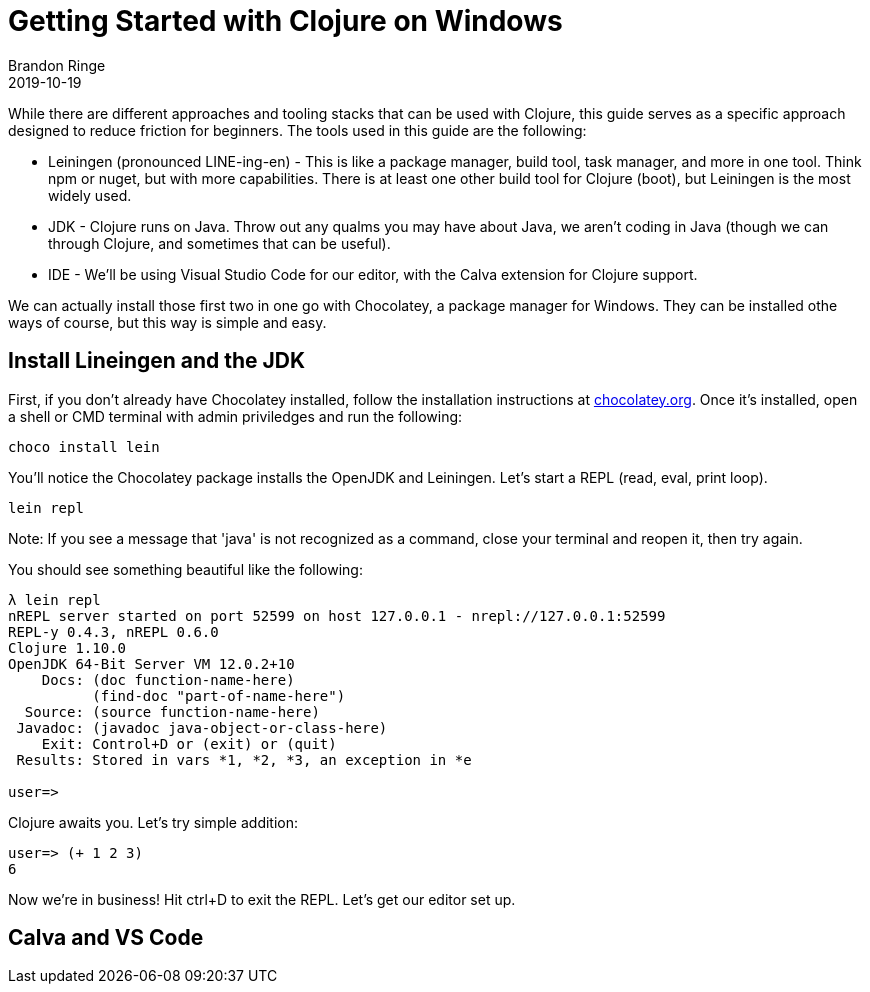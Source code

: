 = Getting Started with Clojure on Windows
Brandon Ringe
2019-10-19
:type: guides 
:toc: macro
:icons: font

ifdef::env-github,env-browser[:outfilesuffix: .adoc]

While there are different approaches and tooling stacks that can be used with Clojure, this guide serves as a specific approach designed to reduce friction for beginners. The tools used in this guide are the following:

* Leiningen (pronounced LINE-ing-en) - This is like a package manager, build tool, task manager, and more in one tool. Think npm or nuget, but with more capabilities. There is at least one other build tool for Clojure (boot), but Leiningen is the most widely used.

* JDK - Clojure runs on Java. Throw out any qualms you may have about Java, we aren't coding in Java (though we can through Clojure, and sometimes that can be useful).

* IDE - We'll be using Visual Studio Code for our editor, with the Calva extension for Clojure support.

We can actually install those first two in one go with Chocolatey, a package manager for Windows. They can be installed othe ways of course, but this way is simple and easy.

== Install Lineingen and the JDK

First, if you don't already have Chocolatey installed, follow the installation instructions at https://chocolatey.org/[chocolatey.org]. Once it's installed, open a shell or CMD terminal with admin priviledges and run the following:

[source,shell]
----
choco install lein
----

You'll notice the Chocolatey package installs the OpenJDK and Leiningen. Let's start a REPL (read, eval, print loop).

[source,shell]
----
lein repl
----

Note: If you see a message that 'java' is not recognized as a command, close your terminal and reopen it, then try again.

You should see something beautiful like the following:

[source,shell]
----
λ lein repl
nREPL server started on port 52599 on host 127.0.0.1 - nrepl://127.0.0.1:52599
REPL-y 0.4.3, nREPL 0.6.0
Clojure 1.10.0
OpenJDK 64-Bit Server VM 12.0.2+10
    Docs: (doc function-name-here)
          (find-doc "part-of-name-here")
  Source: (source function-name-here)
 Javadoc: (javadoc java-object-or-class-here)
    Exit: Control+D or (exit) or (quit)
 Results: Stored in vars *1, *2, *3, an exception in *e

user=>
----

Clojure awaits you. Let's try simple addition:

[source,shell]
----
user=> (+ 1 2 3)
6
----

Now we're in business! Hit ctrl+D to exit the REPL. Let's get our editor set up.

== Calva and VS Code

